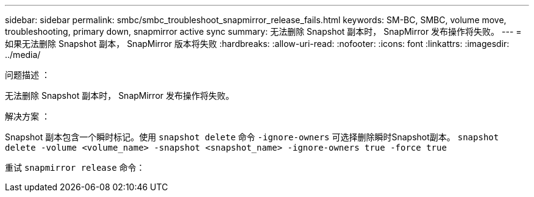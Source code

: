 ---
sidebar: sidebar 
permalink: smbc/smbc_troubleshoot_snapmirror_release_fails.html 
keywords: SM-BC, SMBC, volume move, troubleshooting, primary down, snapmirror active sync 
summary: 无法删除 Snapshot 副本时， SnapMirror 发布操作将失败。 
---
= 如果无法删除 Snapshot 副本， SnapMirror 版本将失败
:hardbreaks:
:allow-uri-read: 
:nofooter: 
:icons: font
:linkattrs: 
:imagesdir: ../media/


.问题描述 ：
[role="lead"]
无法删除 Snapshot 副本时， SnapMirror 发布操作将失败。

.解决方案 ：
Snapshot 副本包含一个瞬时标记。使用 `snapshot delete` 命令 `-ignore-owners` 可选择删除瞬时Snapshot副本。
`snapshot delete -volume <volume_name> -snapshot <snapshot_name> -ignore-owners true -force true`

重试 `snapmirror release` 命令：
